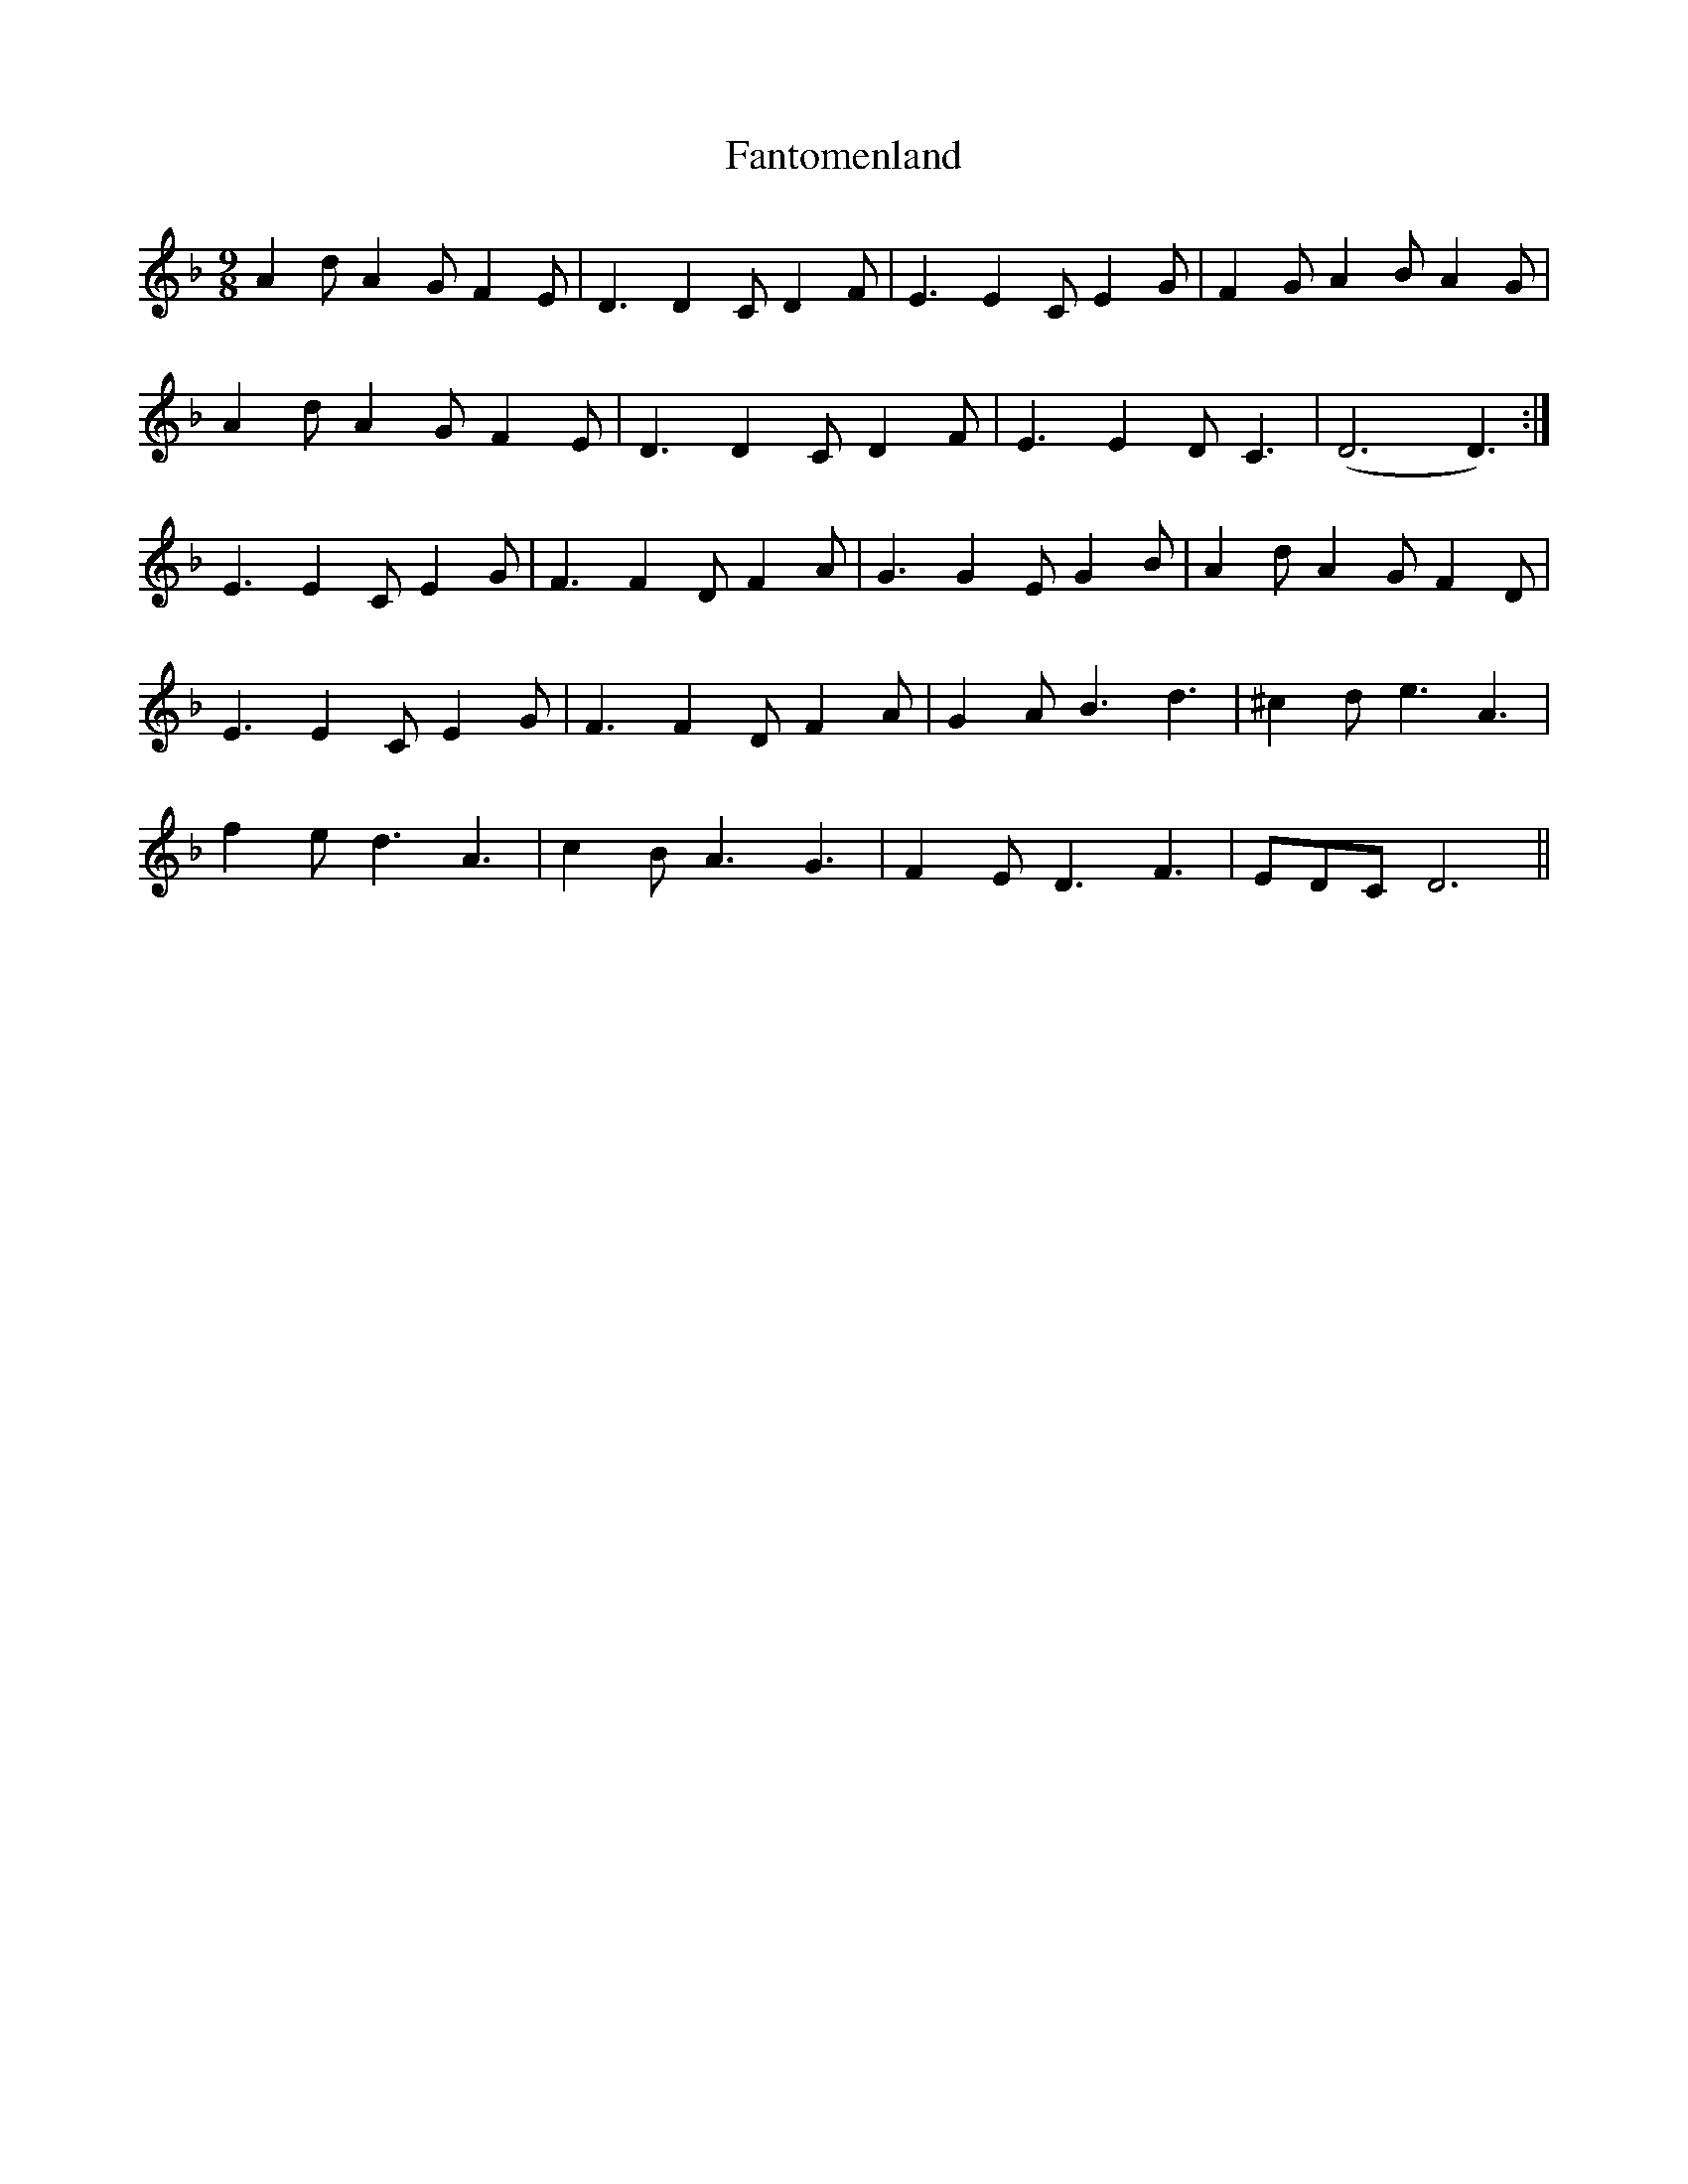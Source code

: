 X: 12400
T: Fantomenland
R: slip jig
M: 9/8
K: Dminor
A2d A2G F2E|D3 D2C D2F|E3 E2C E2G|F2G A2B A2G|
A2d A2G F2E|D3 D2C D2F|E3 E2D C3|(D6 D3):|
E3 E2C E2G|F3 F2D F2A|G3 G2E G2B|A2d A2G F2D|
E3 E2C E2G|F3 F2D F2A|G2A B3 d3|^c2d e3 A3|
f2e d3 A3|c2B A3 G3|F2E D3 F3|EDC D6||

